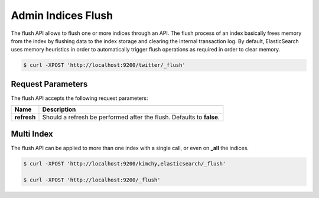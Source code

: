 ===================
Admin Indices Flush
===================

The flush API allows to flush one or more indices through an API. The flush process of an index basically frees memory from the index by flushing data to the index storage and clearing the internal transaction log. By default, ElasticSearch uses memory heuristics in order to automatically trigger flush operations as required in order to clear memory.


.. code-block:: js

    $ curl -XPOST 'http://localhost:9200/twitter/_flush'


Request Parameters
==================

The flush API accepts the following request parameters:


===============  =========================================================================
 Name             Description                                                             
===============  =========================================================================
 **refresh**      Should a refresh be performed after the flush. Defaults to **false**.   
===============  =========================================================================

Multi Index
===========

The flush API can be applied to more than one index with a single call, or even on **_all** the indices.


.. code-block:: js

    $ curl -XPOST 'http://localhost:9200/kimchy,elasticsearch/_flush'
    
    $ curl -XPOST 'http://localhost:9200/_flush'

